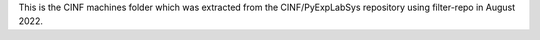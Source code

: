 This is the CINF machines folder which was extracted from the CINF/PyExpLabSys
repository using filter-repo in August 2022.
